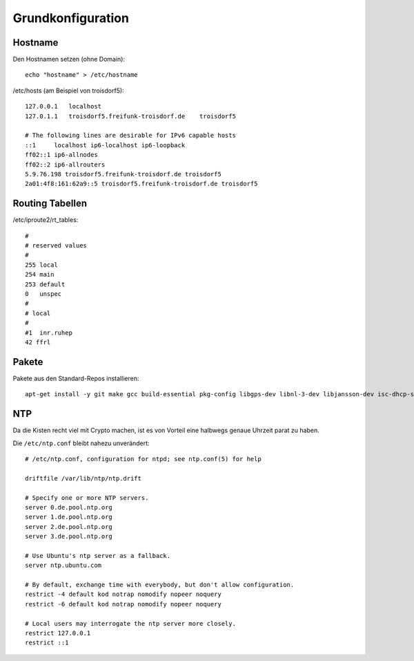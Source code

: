 .. _basics:

Grundkonfiguration
==================

.. _hostname:

Hostname
--------

Den Hostnamen setzen (ohne Domain)::

    echo "hostname" > /etc/hostname

/etc/hosts (am Beispiel von troisdorf5)::

    127.0.0.1   localhost
    127.0.1.1   troisdorf5.freifunk-troisdorf.de    troisdorf5

    # The following lines are desirable for IPv6 capable hosts
    ::1     localhost ip6-localhost ip6-loopback
    ff02::1 ip6-allnodes
    ff02::2 ip6-allrouters
    5.9.76.198 troisdorf5.freifunk-troisdorf.de troisdorf5
    2a01:4f8:161:62a9::5 troisdorf5.freifunk-troisdorf.de troisdorf5


.. _routing_tables:

Routing Tabellen
----------------

/etc/iproute2/rt_tables::

    #
    # reserved values
    #
    255 local
    254 main
    253 default
    0   unspec
    #
    # local
    #
    #1  inr.ruhep
    42 ffrl

.. _packages:

Pakete
------

Pakete aus den Standard-Repos installieren::

    apt-get install -y git make gcc build-essential pkg-config libgps-dev libnl-3-dev libjansson-dev isc-dhcp-server collectd libcap-dev iproute libnetfilter-conntrack3 python-dev libevent-dev ebtables python-virtualenv iptables-persistent iftop screen bridge-utils tcpdump bind9 radvd curl htop psmisc dnsutils ntp

.. _ntp:

NTP
---

Da die Kisten recht viel mit Crypto machen, ist es von Vorteil eine halbwegs genaue Uhrzeit parat zu haben.

Die ``/etc/ntp.conf`` bleibt nahezu unverändert::

    # /etc/ntp.conf, configuration for ntpd; see ntp.conf(5) for help

    driftfile /var/lib/ntp/ntp.drift

    # Specify one or more NTP servers.
    server 0.de.pool.ntp.org
    server 1.de.pool.ntp.org
    server 2.de.pool.ntp.org
    server 3.de.pool.ntp.org

    # Use Ubuntu's ntp server as a fallback.
    server ntp.ubuntu.com

    # By default, exchange time with everybody, but don't allow configuration.
    restrict -4 default kod notrap nomodify nopeer noquery
    restrict -6 default kod notrap nomodify nopeer noquery

    # Local users may interrogate the ntp server more closely.
    restrict 127.0.0.1
    restrict ::1
